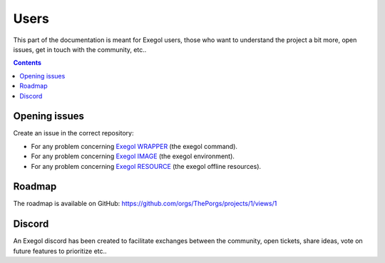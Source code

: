 =====
Users
=====

This part of the documentation is meant for Exegol users, those who want to understand the project a bit more, open issues, get in touch with the community, etc..

.. contents::

Opening issues
==============

Create an issue in the correct repository:

* For any problem concerning `Exegol WRAPPER <https://github.com/ThePorgs/Exegol/issues>`__ (the exegol command).
* For any problem concerning `Exegol IMAGE <https://github.com/ThePorgs/Exegol-images/issues>`__ (the exegol environment).
* For any problem concerning `Exegol RESOURCE <https://github.com/ThePorgs/Exegol-resources/issues>`__ (the exegol offline resources).

Roadmap
=======

The roadmap is available on GitHub: https://github.com/orgs/ThePorgs/projects/1/views/1

.. image:: /assets/gh_roadmap.png
    :align: center
    :alt: Roadmap (GitHub)

.. raw:: html

    <br>

Discord
=======

An Exegol discord has been created to facilitate exchanges between the community, open tickets, share ideas, vote on future features to prioritize etc..

.. raw:: html

    <div align="center">
        <a href="https://discord.gg/cXThyp7D6P" title="Join us on Discord"><img src="https://raw.githubusercontent.com/ThePorgs/Exegol-docs/main/.assets/discord_join_us.png" width="300"></a>
        <br/><br/>
    </div>
